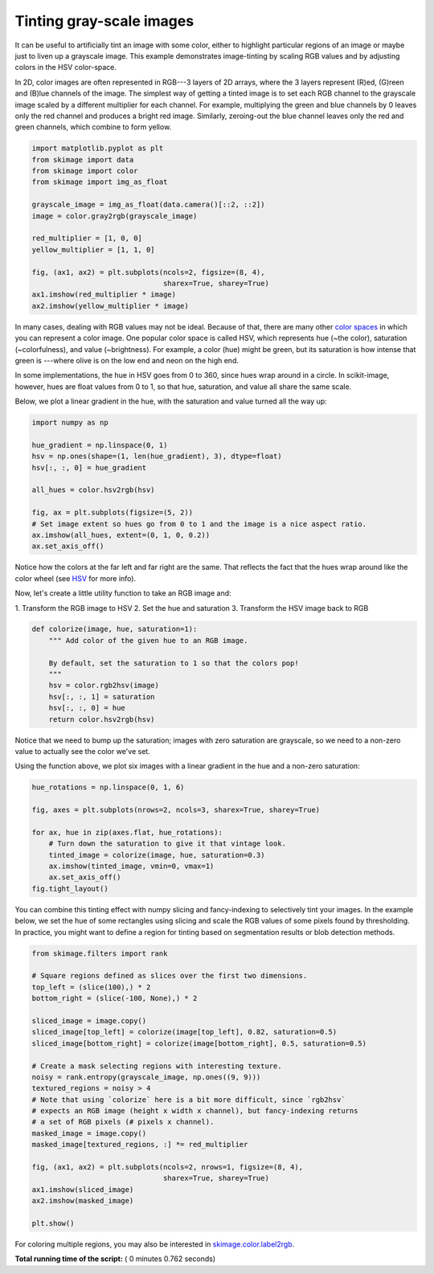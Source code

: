 

.. _sphx_glr_auto_examples_color_exposure_plot_tinting_grayscale_images.py:


=========================
Tinting gray-scale images
=========================

It can be useful to artificially tint an image with some color, either to
highlight particular regions of an image or maybe just to liven up a grayscale
image. This example demonstrates image-tinting by scaling RGB values and by
adjusting colors in the HSV color-space.

In 2D, color images are often represented in RGB---3 layers of 2D arrays, where
the 3 layers represent (R)ed, (G)reen and (B)lue channels of the image. The
simplest way of getting a tinted image is to set each RGB channel to the
grayscale image scaled by a different multiplier for each channel. For example,
multiplying the green and blue channels by 0 leaves only the red channel and
produces a bright red image. Similarly, zeroing-out the blue channel leaves
only the red and green channels, which combine to form yellow.



.. code-block:: python


    import matplotlib.pyplot as plt
    from skimage import data
    from skimage import color
    from skimage import img_as_float

    grayscale_image = img_as_float(data.camera()[::2, ::2])
    image = color.gray2rgb(grayscale_image)

    red_multiplier = [1, 0, 0]
    yellow_multiplier = [1, 1, 0]

    fig, (ax1, ax2) = plt.subplots(ncols=2, figsize=(8, 4),
                                   sharex=True, sharey=True)
    ax1.imshow(red_multiplier * image)
    ax2.imshow(yellow_multiplier * image)




.. image:: /auto_examples/color_exposure/images/sphx_glr_plot_tinting_grayscale_images_001.png
    :align: center




In many cases, dealing with RGB values may not be ideal. Because of that,
there are many other `color spaces`_ in which you can represent a color
image. One popular color space is called HSV, which represents hue (~the
color), saturation (~colorfulness), and value (~brightness). For example, a
color (hue) might be green, but its saturation is how intense that green is
---where olive is on the low end and neon on the high end.

In some implementations, the hue in HSV goes from 0 to 360, since hues wrap
around in a circle. In scikit-image, however, hues are float values from 0
to 1, so that hue, saturation, and value all share the same scale.

.. _color spaces:
    http://en.wikipedia.org/wiki/List_of_color_spaces_and_their_uses

Below, we plot a linear gradient in the hue, with the saturation and value
turned all the way up:



.. code-block:: python

    import numpy as np

    hue_gradient = np.linspace(0, 1)
    hsv = np.ones(shape=(1, len(hue_gradient), 3), dtype=float)
    hsv[:, :, 0] = hue_gradient

    all_hues = color.hsv2rgb(hsv)

    fig, ax = plt.subplots(figsize=(5, 2))
    # Set image extent so hues go from 0 to 1 and the image is a nice aspect ratio.
    ax.imshow(all_hues, extent=(0, 1, 0, 0.2))
    ax.set_axis_off()




.. image:: /auto_examples/color_exposure/images/sphx_glr_plot_tinting_grayscale_images_002.png
    :align: center




Notice how the colors at the far left and far right are the same. That
reflects the fact that the hues wrap around like the color wheel (see HSV_
for more info).

.. _HSV: http://en.wikipedia.org/wiki/HSL_and_HSV

Now, let's create a little utility function to take an RGB image and:

1. Transform the RGB image to HSV 2. Set the hue and saturation 3.
Transform the HSV image back to RGB



.. code-block:: python



    def colorize(image, hue, saturation=1):
        """ Add color of the given hue to an RGB image.

        By default, set the saturation to 1 so that the colors pop!
        """
        hsv = color.rgb2hsv(image)
        hsv[:, :, 1] = saturation
        hsv[:, :, 0] = hue
        return color.hsv2rgb(hsv)








Notice that we need to bump up the saturation; images with zero saturation
are grayscale, so we need to a non-zero value to actually see the color
we've set.

Using the function above, we plot six images with a linear gradient in the
hue and a non-zero saturation:



.. code-block:: python


    hue_rotations = np.linspace(0, 1, 6)

    fig, axes = plt.subplots(nrows=2, ncols=3, sharex=True, sharey=True)

    for ax, hue in zip(axes.flat, hue_rotations):
        # Turn down the saturation to give it that vintage look.
        tinted_image = colorize(image, hue, saturation=0.3)
        ax.imshow(tinted_image, vmin=0, vmax=1)
        ax.set_axis_off()
    fig.tight_layout()




.. image:: /auto_examples/color_exposure/images/sphx_glr_plot_tinting_grayscale_images_003.png
    :align: center




You can combine this tinting effect with numpy slicing and fancy-indexing
to selectively tint your images. In the example below, we set the hue of
some rectangles using slicing and scale the RGB values of some pixels found
by thresholding. In practice, you might want to define a region for tinting
based on segmentation results or blob detection methods.



.. code-block:: python


    from skimage.filters import rank

    # Square regions defined as slices over the first two dimensions.
    top_left = (slice(100),) * 2
    bottom_right = (slice(-100, None),) * 2

    sliced_image = image.copy()
    sliced_image[top_left] = colorize(image[top_left], 0.82, saturation=0.5)
    sliced_image[bottom_right] = colorize(image[bottom_right], 0.5, saturation=0.5)

    # Create a mask selecting regions with interesting texture.
    noisy = rank.entropy(grayscale_image, np.ones((9, 9)))
    textured_regions = noisy > 4
    # Note that using `colorize` here is a bit more difficult, since `rgb2hsv`
    # expects an RGB image (height x width x channel), but fancy-indexing returns
    # a set of RGB pixels (# pixels x channel).
    masked_image = image.copy()
    masked_image[textured_regions, :] *= red_multiplier

    fig, (ax1, ax2) = plt.subplots(ncols=2, nrows=1, figsize=(8, 4),
                                   sharex=True, sharey=True)
    ax1.imshow(sliced_image)
    ax2.imshow(masked_image)

    plt.show()




.. image:: /auto_examples/color_exposure/images/sphx_glr_plot_tinting_grayscale_images_004.png
    :align: center




For coloring multiple regions, you may also be interested in
`skimage.color.label2rgb <http://scikit-
image.org/docs/0.9.x/api/skimage.color.html#label2rgb>`_.


**Total running time of the script:** ( 0 minutes  0.762 seconds)



.. only :: html

 .. container:: sphx-glr-footer


  .. container:: sphx-glr-download

     :download:`Download Python source code: plot_tinting_grayscale_images.py <plot_tinting_grayscale_images.py>`



  .. container:: sphx-glr-download

     :download:`Download Jupyter notebook: plot_tinting_grayscale_images.ipynb <plot_tinting_grayscale_images.ipynb>`


.. only:: html

 .. rst-class:: sphx-glr-signature

    `Gallery generated by Sphinx-Gallery <https://sphinx-gallery.readthedocs.io>`_
